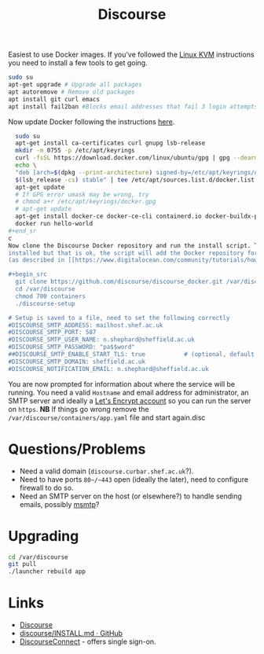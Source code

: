 :PROPERTIES:
:ID:       13de4e0e-4c14-48c8-897e-42862be8cfc1
:mtime:    20230309214237 20230308212843 20230308133735 20230308095908 20230302104209 20230215121954
:ctime:    20230215121954
:END:
#+TITLE: Discourse
#+FILETAGS: :gnu:linux:foss:web:

Easiest to use Docker images. If you've followed the [[id:fab2461a-c95a-47e3-9e5d-64af083c92e0][Linux KVM]] instructions you need to install a few tools to get
going.

#+begin_src bash
  sudo su
  apt-get upgrade # Upgrade all packages
  apt autoremove # Remove old packages
  apt install git curl emacs
  apt install fail2ban #Blocks email addresses that fail 3 login attempts for 10 minutes
#+end_src

Now update Docker following the instructions [[https://docs.docker.com/engine/install/ubuntu/][here]].

#+begin_src bash
  sudo su
  apt-get install ca-certificates curl gnupg lsb-release
  mkdir -m 0755 -p /etc/apt/keyrings
  curl -fsSL https://download.docker.com/linux/ubuntu/gpg | gpg --dearmor -o /etc/apt/keyrings/docker.gpg
  echo \
  "deb [arch=$(dpkg --print-architecture) signed-by=/etc/apt/keyrings/docker.gpg] https://download.docker.com/linux/ubuntu \
  $(lsb_release -cs) stable" | tee /etc/apt/sources.list.d/docker.list > /dev/null
  apt-get update
  # If GPG error umask may be wrong, try
  # chmod a+r /etc/apt/keyrings/docker.gpg
  # apt-get update
  apt-get install docker-ce docker-ce-cli containerd.io docker-buildx-plugin docker-compose-plugin
  docker run hello-world
#+end_sr
c
Now clone the Discourse Docker repository and run the install script. This will probably inform you that Docker isn't
installed but that is ok, the script will add the Docker repository for you, then download and install Docker for you
(as described in [[https://www.digitalocean.com/community/tutorials/how-to-install-and-use-docker-on-ubuntu-20-04][this article]] but without you having to do anything).

#+begin_src
  git clone https://github.com/discourse/discourse_docker.git /var/discourse
  cd /var/discourse
  chmod 700 containers
  ./discourse-setup

# Setup is saved to a file, need to set the following correctly
#DISCOURSE_SMTP_ADDRESS: mailhost.shef.ac.uk
#DISCOURSE_SMTP_PORT: 587
#DISCOURSE_SMTP_USER_NAME: n.shephard@sheffield.ac.uk
#DISCOURSE_SMTP_PASSWORD: "pa$$word"
##DISCOURSE_SMTP_ENABLE_START_TLS: true           # (optional, default true)
#DISCOURSE_SMTP_DOMAIN: sheffield.ac.uk
#DISCOURSE_NOTIFICATION_EMAIL: n.shephard@sheffield.ac.uk
#+end_src

You are now prompted for information about where the service will be running. You need a valid ~Hostname~ and email
address for administrator, an SMTP server and ideally a [[https://letsencrypt.org/][Let's Encrypt account]] so you can run the server on
~https~. **NB** If things go wrong remove the ~/var/discourse/containers/app.yaml~ file and start again.disc

* Questions/Problems

+ Need a valid domain (~discourse.curbar.shef.ac.uk~?).
+ Need to have ports ~80~/~443~ open (ideally the later), need to configure firewall to do so.
+ Need an SMTP server on the host (or elsewhere?) to handle sending emails, possibly [[https://marlam.de/msmtp/][msmtp]]?


* Upgrading

#+begin_src bash
  cd /var/discourse
  git pull
  ./launcher rebuild app
#+end_src
* Links

+ [[https://www.discourse.org/][Discourse]]
+ [[https://github.com/discourse/discourse/blob/main/docs/INSTALL.md][discourse/INSTALL.md · GitHub]]
+ [[https://meta.discourse.org/t/setup-discourseconnect-official-single-sign-on-for-discourse-sso/13045][DiscourseConnect]] - offers single sign-on.
